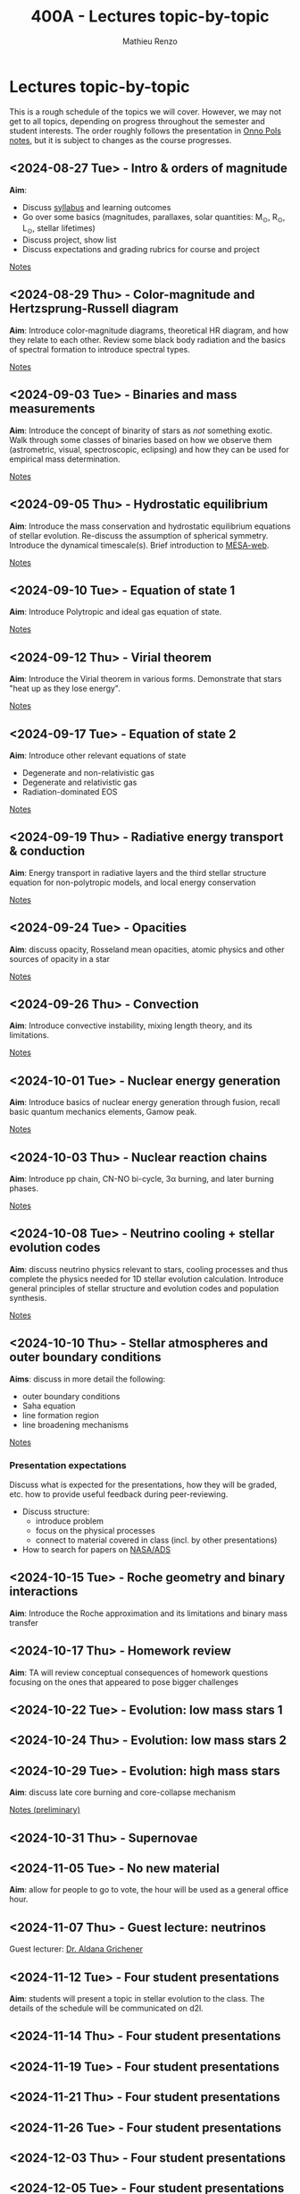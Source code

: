 #+Title: 400A - Lectures topic-by-topic
#+author: Mathieu Renzo
#+email: mrenzo@arizona.edu
#+options: title:nil

* Lectures topic-by-topic
This is a rough schedule of the topics we will cover. However, we may
not get to all topics, depending on progress throughout the semester
and student interests. The order roughly follows the presentation in
[[https://www.astro.ru.nl/~onnop/][Onno Pols notes]], but it is subject to changes as the course progresses.

** <2024-08-27 Tue> - Intro & orders of magnitude
*Aim*:
 - Discuss [[./syllabus.org][syllabus]] and learning outcomes
 - Go over some basics (magnitudes, parallaxes, solar quantities: M_{\odot}, R_{\odot}, L_{\odot}, stellar lifetimes)
 - Discuss project, show list
 - Discuss expectations and grading rubrics for course and project

[[./notes-lecture-Intro.org][Notes]]

** <2024-08-29 Thu> - Color-magnitude and Hertzsprung-Russell diagram
*Aim*: Introduce color-magnitude diagrams, theoretical HR diagram, and
how they relate to each other. Review some black body radiation and
the basics of spectral formation to introduce spectral types.

[[./notes-lecture-CMD-HRD.org][Notes]]

** <2024-09-03 Tue> - Binaries and mass measurements
*Aim*: Introduce the concept of binarity of stars as /not/ something
exotic. Walk through some classes of binaries based on how we observe them
(astrometric, visual, spectroscopic, eclipsing) and how they can be
used for empirical mass determination.

[[./notes-lecture-BIN.org][Notes]]

** <2024-09-05 Thu> - Hydrostatic equilibrium
*Aim*: Introduce the mass conservation and hydrostatic equilibrium
equations of stellar evolution. Re-discuss the assumption of spherical
symmetry. Introduce the dynamical timescale(s). Brief introduction to
[[http://user.astro.wisc.edu/~townsend/static.php?ref=mesa-web-submit][MESA-web]].

[[./notes-lecture-HSE.org][Notes]]

** <2024-09-10 Tue> - Equation of state 1
*Aim*: Introduce Polytropic and ideal gas equation of state.

[[./notes-lecture-EOS1.org][Notes]]

** <2024-09-12 Thu> - Virial theorem
*Aim*: Introduce the Virial theorem in various forms. Demonstrate that
stars "heat up as they lose energy".

[[./notes-lecture-VirTheo.org][Notes]]

** <2024-09-17 Tue> - Equation of state 2
*Aim*: Introduce other relevant equations of state
- Degenerate and non-relativistic gas
- Degenerate and relativistic gas
- Radiation-dominated EOS

[[./notes-lecture-EOS2.org][Notes]]

** <2024-09-19 Thu> - Radiative energy transport & conduction
*Aim*: Energy transport in radiative layers and the third stellar
structure equation for non-polytropic models, and local energy
conservation

[[./notes-lecture-ETransport.org][Notes]]

** <2024-09-24 Tue> - Opacities
*Aim*: discuss opacity, Rosseland mean opacities, atomic physics and other
sources of opacity in a star

[[./notes-lecture-kappa.org][Notes]]

** <2024-09-26 Thu> - Convection
*Aim*: Introduce convective instability, mixing length theory, and its
limitations.

[[./notes-lecture-convection.org][Notes]]

** <2024-10-01 Tue> - Nuclear energy generation
*Aim*: Introduce basics of nuclear energy generation through fusion,
recall basic quantum mechanics elements, Gamow peak.

[[./notes-lecture-nuclear-burning.org][Notes]]

** <2024-10-03 Thu> - Nuclear reaction chains
*Aim*: Introduce pp chain, CN-NO bi-cycle, 3\alpha burning, and later burning
phases.

[[./notes-lecture-nuclear-cycles.org][Notes]]

** <2024-10-08 Tue> - Neutrino cooling + stellar evolution codes
*Aim*: discuss neutrino physics relevant to stars, cooling processes and
thus complete the physics needed for 1D stellar evolution calculation.
Introduce general principles of stellar structure and evolution codes
and population synthesis.

[[./notes-lecture-neutrinos.org][Notes]]

** <2024-10-10 Thu> - Stellar atmospheres and outer boundary conditions
*Aims*: discuss in more detail the following:
- outer boundary conditions
- Saha equation
- line formation region
- line broadening mechanisms

[[./notes-lecture-radTrans.org][Notes]]

*** Presentation expectations
Discuss what is expected for the presentations, how they will be
graded, etc. how to provide useful feedback during peer-reviewing.

 - Discuss structure:
   - introduce problem
   - focus on the physical processes
   - connect to material covered in class (incl. by other presentations)
 - How to search for papers on [[https://ui.adsabs.harvard.edu/classic-form][NASA/ADS]]

** <2024-10-15 Tue> - Roche geometry and binary interactions
*Aim*: Introduce the Roche approximation and its limitations and binary
 mass transfer

** <2024-10-17 Thu> - Homework review
*Aim*: TA will review conceptual consequences of homework questions
 focusing on the ones that appeared to pose bigger challenges

** <2024-10-22 Tue> - Evolution: low mass stars 1
** <2024-10-24 Thu> - Evolution: low mass stars 2
** <2024-10-29 Tue> - Evolution: high mass stars
*Aim*: discuss late core burning and core-collapse mechanism

[[https://www.as.arizona.edu/~mrenzo/materials/cores_of_massive_stars.pdf][Notes (preliminary)]]

** <2024-10-31 Thu> - Supernovae

** <2024-11-05 Tue> - No new material
*Aim*: allow for people to go to vote, the hour will be used as a general office hour.
** <2024-11-07 Thu> - *Guest lecture*: neutrinos
Guest lecturer: [[https://sites.google.com/view/aldanagrichener][Dr. Aldana Grichener]]

** <2024-11-12 Tue> - Four student presentations
*Aim*: students will present a topic in stellar evolution to the class.
 The details of the schedule will be communicated on d2l.
** <2024-11-14 Thu> - Four student presentations
** <2024-11-19 Tue> - Four student presentations
** <2024-11-21 Thu> - Four student presentations
** <2024-11-26 Tue> - Four student presentations
** <2024-12-03 Thu> - Four student presentations
** <2024-12-05 Tue> - Four student presentations
** <2024-12-10 Thu> - Four student presentations
** <2024-12-17 Thu> - One student presentation
Extra time can be used as backup.
